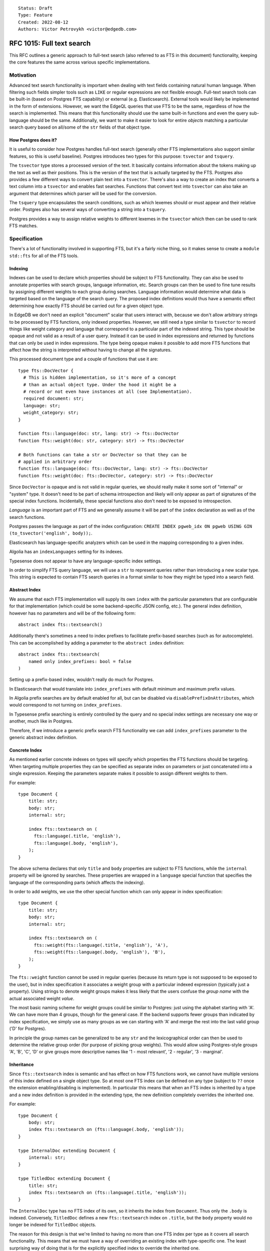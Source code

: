 ::

    Status: Draft
    Type: Feature
    Created: 2022-08-12
    Authors: Victor Petrovykh <victor@edgedb.com>

==========================
RFC 1015: Full text search
==========================

This RFC outlines a generic approach to full-text search (also referred to as
FTS in this document) functionality, keeping the core features the same across
various specific implementations.


Motivation
==========

Advanced text search functionality is important when dealing with text fields
containing natural human language. When filtering such fields simpler tools
such as ``LIKE`` or regular expressions are not flexible enough. Full-text
search tools can be built-in (based on Postgres FTS capability) or external
(e.g. Elasticsearch). External tools would likely be implemented in the form
of extensions. However, we want the EdgeQL queries that use FTS to be the
same, regardless of how the search is implemented. This means that this
functionality should use the same built-in functions and even the query
sub-language should be the same. Additionally, we want to make it easier to
look for entire *objects* matching a particular search query based on all/some
of the ``str`` fields of that object type.

How Postgres does it?
---------------------

It is useful to consider how Postgres handles full-text search (generally
other FTS implementations also support similar features, so this is useful
baseline). Postgres introduces two types for this purpose: ``tsvector`` and
``tsquery``.

The ``tsvector`` type stores a processed version of the text. It basically
contains information about the tokens making up the text as well as their
positions. This is the version of the text that is actually targeted by the
FTS. Postgres also provides a few different ways to convert plain text into a
``tsvector``. There's also a way to create an index that converts a text
column into a ``tsvector`` and enables fast searches. Functions that convert
text into ``tsvector`` can also take an argument that determines which parser
will be used for the conversion.

The ``tsquery`` type encapsulates the search conditions, such as which lexemes
should or must appear and their relative order. Postgres also has several ways
of converting a string into a ``tsquery``.

Postgres provides a way to assign relative weights to different lexemes in the
``tsvector`` which then can be used to rank FTS matches.


Specification
=============

There's a lot of functionality involved in supporting FTS, but it's a fairly
niche thing, so it makes sense to create a ``module std::fts`` for all of the
FTS tools.


Indexing
--------

Indexes can be used to declare which properties should be subject to FTS
functionality. They can also be used to annotate properties with search
groups, language information, etc. Search groups can then be used to fine tune
results by assigning different weights to each group during searches. Language
information would determine what data is targeted based on the language of the
search query. The proposed index definitions would thus have a semantic effect
determining how exactly FTS should be carried out for a given object type.

In EdgeDB we don't need an explicit "document" scalar that users interact
with, because we don't allow arbitrary strings to be processed by FTS
functions, only indexed properties. However, we still need a type similar to
``tsvector`` to record things like weight category and language that
correspond to a particular part of the indexed string. This type should be
opaque and not valid as a result of a user query. Instead it can be used in
index expressions and returned by functions that can only be used in index
expressions. The type being opaque makes it possible to add more FTS functions
that affect how the string is interpreted without having to change all the
signatures.

This processed document type and a couple of functions that use it are::

  type fts::DocVector {
    # This is hidden implementation, so it's more of a concept
    # than an actual object type. Under the hood it might be a
    # record or not even have instances at all (see Implementation).
    required document: str;
    language: str;
    weight_category: str;
  }

  function fts::language(doc: str, lang: str) -> fts::DocVector
  function fts::weight(doc: str, category: str) -> fts::DocVector

  # Both functions can take a str or DocVector so that they can be
  # applied in arbitrary order
  function fts::language(doc: fts::DocVector, lang: str) -> fts::DocVector
  function fts::weight(doc: fts::DocVector, category: str) -> fts::DocVector

Since ``DocVector`` is opaque and is not valid in regular queries, we should
really make it some sort of "internal" or "system" type. It doesn't need to be
part of schema introspection and likely will only appear as part of signatures
of the special index functions. Incidentally, these special functions also
don't need to be exposed to introspection.

*Language* is an important part of FTS and we generally assume it will
be part of the ``index`` declaration as well as of the search functions.

Postgres passes the language as part of the index configuration: ``CREATE
INDEX pgweb_idx ON pgweb USING GIN (to_tsvector('english', body));``.

Elasticsearch has language-specific analyzers which can be used in the mapping
corresponding to a given index.

Algolia has an ``indexLanguages`` setting for its indexes.

Typesense does not appear to have any language-specific index settings.

In order to simplify FTS query language, we will use a ``str`` to represent
queries rather than introducing a new scalar type. This string is expected to
contain FTS search queries in a format similar to how they might be typed into
a search field.


Abstract Index
--------------

We assume that each FTS implementation will supply its own ``index`` with the
particular parameters that are configurable for that implementation (which
could be some backend-specific JSON config, etc.). The general index
definition, however has no parameters and will be of the following form::

  abstract index fts::textsearch()

Additionally there's sometimes a need to index prefixes to facilitate
prefix-based searches (such as for autocomplete). This can be accomplished by
adding a parameter to the ``abstract index`` definition::

  abstract index fts::textsearch(
      named only index_prefixes: bool = false
  )

Setting up a prefix-based index, wouldn't really do much for Postgres.

In Elasticsearch that would translate into ``index_prefixes`` with default
minimum and maximum prefix values.

In Algolia prefix searches are by default enabled for all, but can be disabled
via ``disablePrefixOnAttributes``, which would correspond to not turning on
``index_prefixes``.

In Typesense prefix searching is entirely controlled by the query and no
special index settings are necessary one way or another, much like in
Postgres.

Therefore, if we introduce a generic prefix search FTS functionality we can
add ``index_prefixes`` parameter to the generic abstract index definition.


Concrete Index
--------------

As mentioned earlier concrete indexes on types will specify which properties
the FTS functions should be targeting. When targeting multiple properties they
can be specified as separate index ``on`` parameters or just concatenated into
a single expression. Keeping the parameters separate makes it possible to
assign different weights to them.

For example::

  type Document {
      title: str;
      body: str;
      internal: str;

      index fts::textsearch on (
        fts::language(.title, 'english'),
        fts::language(.body, 'english'),
      );
  }

The above schema declares that only ``title`` and ``body`` properties are
subject to FTS functions, while the ``internal`` property will be ignored by
searches. These properties are wrapped in a ``language`` special function that
specifies the language of the corresponding parts (which affects the
indexing).

In order to add weights, we use the other special function which can only
appear in index specification::

  type Document {
      title: str;
      body: str;
      internal: str;

      index fts::textsearch on (
        fts::weight(fts::language(.title, 'english'), 'A'),
        fts::weight(fts::language(.body, 'english'), 'B'),
      );
  }

The ``fts::weight`` function cannot be used in regular queries (because its
return type is not supposed to be exposed to the user), but in index
specification it associates a weight group with a particular indexed
expression (typically just a property). Using strings to denote weight groups
makes it less likely that the users confuse the *group name* with the actual
associated weight *value*.

The most basic naming scheme for weight groups could be similar to Postgres:
just using the alphabet starting with 'A'. We can have more than 4 groups,
though for the general case. If the backend supports fewer groups than
indicated by index specification, we simply use as many groups as we can
starting with 'A' and merge the rest into the last valid group ('D' for
Postgres).

In principle the group names can be generalized to be any ``str`` and the
lexicographical order can then be used to determine the relative group order
(for purpose of picking group weights). This would allow using Postgres-style
groups 'A', 'B', 'C', 'D' or give groups more descriptive names like '1 - most
relevant', '2 - regular', '3 - marginal'.


Inheritance
-----------

Since ``fts::textsearch`` index is semantic and has effect on how FTS
functions work, we cannot have multiple versions of this index defined on a
single object type. So at most one FTS index can be defined on any type
(subject to ``??`` once the extension enabling/disabling is implemented). In
particular this means that when an FTS index is inherited by a type and a new
index definition is provided in the extending type, the new definition
completely overrides the inherited one.

For example::

  type Document {
      body: str;
      index fts::textsearch on (fts::language(.body, 'english'));
  }

  type InternalDoc extending Document {
      internal: str;
  }

  type TitledDoc extending Document {
      title: str;
      index fts::textsearch on (fts::language(.title, 'english'));
  }

The ``InternalDoc`` type has no FTS index of its own, so it inherits the index
from ``Document``. Thus only the ``.body`` is indexed. Conversely,
``TitledDoc`` defines a new ``fts::textsearch`` index on ``.title``, but the
``body`` property would no longer be indexed for ``TitledDoc`` objects.

The reason for this design is that we're limited to having no more than one
FTS index per type as it covers all search functionality. This means that we
must have a way of overriding an existing index with type-specific one. The
least surprising way of doing that is for the explicitly specified index to
override the inherited one.

In case of multiple inheritance indexes may conflict with one another, that is
considered an error and the user is required to explicitly provide an FTS
index to resolve this (to minimize ambiguity).

All of these extra rules apply only to FTS indexes and not indexes in general.


Search Functions
----------------

An important feature of the search function is that it actually performs the
job typically done by the ``FILTER`` clause. The function is supposed to
filter a bunch of objects based on the FTS query and indexed fields. In
addition to filtering, the results may be annotated with relevance (ranked)
and potentially with highlighted matches::

  function std::fts::search(
      doc: anyobject,
      query: str,
      named only language: str,
      named only weights: optional array<float64> = {},
      named only rank_opts: optional str = 'default',
      named only highlight_opts: optional str = {}
  ) -> optional tuple<
    object: anyobject,
    rank: float64,
    highlights: array<str>
  >

The ``doc`` input provides the object that should be searched. The
details of which properties should be searched and other FTS parameters will
be provided by the FTS index on the specified type. Searching an unindexed
type should simply produce no matches (resulting in an ``{}``).

The ``language`` parameter indicated which language the query is using and
therefore allows to target only the relevant documents if there are multiple
languages.

If ranking was requested (which is the default behavior), then the value will
be written in ``rank``, otherwise the value ``0`` is used.

The optional ``weights`` array provides relevance multipliers corresponding to
each of the weight groups indicated by the FTS index. The weights have to be
in the range from 0 to 1. If the weights are outside of the valid range an
error is produced. There should be a default weights array in case no weights
are provided. By default weights should start with ``1`` and be halved for
every next group, indicating diminishing relevance. The ``weights`` array of
values provided explicitly overrides the corresponding defaults. This means
that first 4 groups would by default have the following weights: ``1``,
``0.5``, ``0.25``, ``0.125``. On the other hand if the ``match`` was called
with ``weights := [1, 0.7]`` as an argument, then the first 4 groups would
have these weights: ``1``, ``0.7``, ``0.25``, ``0.125``. In order to only
search the first 2 weight groups explicit weights of ``0`` need to be
specified for the other groups: ``weights := [1, 0.7, 0, 0]``.

If highlighting the matched text was requested, then the appropriate value
will be written in ``highlights`` array. The array is needed in case the
matches are highlighted separately (e.g. only the matched words are returned,
omitting the surrounding text). The array will be empty if highlighting was
not requested.

The ``rank_opts`` and ``highlight_opts`` can potentially be backend-specific,
however either one of them can take the value of ``{}`` with the meaning that
ranking/highlighting of the results is not necessary. Both of them should also
always accept ``default`` as a valid argument indicating that
ranking/highlighting of the results should be done in some basic manner
(typically using some faster method).

It is worth considering implementing a search function that returns a free
object instead of the named tuple (with the same structure). A free object
would interact more naturally and smoothly with shapes used to get the right
data for the output.

Another type of search functionality involves "autocomplete"-style search for
things matching a certain prefix. This is similar to regular matching, but
typically the last word is treated as a prefix, while the start of the query
matches exactly. Although it's possible to use one of the arguments to switch
to this mode, it's probably better to have a dedicated function instead, since
the actual FTS implementation may need a different call to be compiled to
access the backend::

  function std::fts::autocomplete(
      doc: set of anyobject,
      query: str,
      named only language: str,
      named only weights: optional array<float64>,
      named only rank_opts: optional str = 'default',
      named only highlight_opts: optional str = {}
  ) -> optional tuple<
    object: anyobject,
    rank: float64,
    highlights: array<str>
  >


Implementation
^^^^^^^^^^^^^^

One of the implementation concerns is how inheritance interacts with FTS
indexes and search functionality. The natural interpretation is that all the
different fields should be targeted polymorphically as per individual index
specification. This means that searching the root type of some documents would
be a good way to target all different document varieties without having to
explicitly specify them one by one.

A couple of different approaches can be used to implement this:

1) A hidden ``_document`` column can be added for purposes of Postgres-backed
   FTS functionality. This makes it possible to resolve all the nuances in the
   index specification and provide a uniform way of accessing the searchable
   parts of the documents for FTS functions. The downside is that this is
   duplicating the data that's already present as actual properties and
   indexes.
2) Expand a single search call into several calls, each of them targeting only
   one table. This avoid data duplication, but is much harder to implement.

The ``DocVector`` type is needed to declare the signatures of special
functions like ``weight`` and ``language``, but is never meant to be used
directly in queries. In fact, in all likelihood, it may never have any
instances of actual values, because these values are used exclusively by the
compiler and generally decomposed into their individual components and then
the components are compiled (often as literals) into the specific underlying
indexes.


Query DSL
---------

There's no way to encompass all the features of many different FTS
implementations in a single clear search language spec. Instead we want to
provide a simple search language to cover many common use-cases and to cover
searches that are driven by user input. One of the limitations is that the
search query must be expressible as a ``str``, ideally similar to actual
user-input.

We will follow the format similar to Google search queries:

- Search terms can appear as plain words. These are *acceptable* terms.
- Terms quoted by ``"..."`` must be treated as a phrase (preserving word
  order). These are *highly desirable* terms.
- Terms prefixed by ``-`` are *excluded* terms and they must not appear in the
  matching document at all.
- ``OR`` may appear between any terms. It doesn't affect any *acceptable*
  terms, but it downgrades any adjacent *highly desirable* terms to be now
  *acceptable*. When appearing next to an *excluded* term, it makes that
  exclusion optional (which usually negates its usefulness).
- ``AND`` may appear between any terms. It doesn't affect any *highly
  desirable* or *excluded* terms, but it upgrades an *acceptable* term to be
  *highly desirable*.
- Ideally all *highly desirable* terms must appear in the matching document.
- At least some of the *acceptable* terms must appear in the matching
  document. The more the better, but there's no strict preference for which
  ones get matched.

For example:

- The search string ``quick brown fox jumps`` indicates that as long as the
  document contains any of the three search terms. So ``brown sugar`` or
  ``running foxes``  are valid matches, but ``the quick brown dog jumps over
  the fox`` is a much better match (more matched terms), which should be
  reflected in the rankings.
- The search string ``"quick brown" fox jumps`` indicates that the document
  must contain the phrase "quick brown" and possibly some of the words "fox"
  and "jump" (or their variants). So ``the quick brown dog jumps over the
  fox`` is a valid match, but not ``the fox is quick and brown`` (phrase not
  matched).
- The search string ``quick AND brown fox jumps`` indicates that the document
  must contain the words "quick" and "brown" and and possibly some of the
  words "fox" and "jump". Thus ``the fox is quick and brown`` is a valid match
  and so is ``jump to the quick recipe for brown sugar``.

To map this kind of search query to Postgres backend ``websearch_to_tsquery``
can be used. The main caveat might be that each term is linked with ``&`` in
Postgres, so we may need to inject explicit ``or`` to avoid this.

Elasticsearch has ``operator`` values ``and`` and ``or`` available to specify
whether all terms in a query should be matched or just any of them. There's a
``must_not``, and ``match_phrase`` operation in addition to ``match``. The
query can be nested and have complex structure. Generally the ``str`` query
will need to be parsed and split into this nested JSON structure.

Algolia with ``advancedSyntax`` turned on uses a very similar syntax for
search queries (quoted phrases and ``-`` for negative matches). By default it
looks for all the query terms, but we can use ``optionalWords`` instead to
make searches that don't have to match everything.

Typesense, much like Algolia has a very similar query syntax to the one
proposed above. By default all terms are optional, but the more of them are
matched the better the ranking of the result.

As a general rule FTS implementation will adhere to the above rules on
best-effort basis. The specifics of each backend may affect how strict are the
matches and phrases.


Backwards Compatibility
=======================

There are no backwards compatibility issues because we now have nested
modules.


Security Implications
=====================

There are no security implications.


Rejected Alternative Ideas
==========================

We change the return of ``match`` function from FTSResult to a named tuple.
This simplifies the spec and implementation without loss of functionality.

We rejected the idea of using annotations for specifying the FTS language
settings. This is due to the fact that it's difficult for functions to
properly interface with that and it may result in unnecessary compiler-level
magic.

In general using annotations for fine-tuning FTS functionality impacts the
complexity of the implementation potentially requiring recompiling any user
functions that actually use FTS functionality inside of them. So, at least for
the moment, this is undesirable.

Rename result "boost" into "weight" and make it part of the function signature
rather than an annotation that is magically picked up by the compiler.
Additionally, make the valid range of "weight" to be [0, 1] rather than being
arbitrary and relying on automatic scaling of these values relative to each
other. The benefit of the fixed valid range is that it makes it more clear
whether a particular "weight" value is large or small without needing a larger
context.

The search functions only take objects, not arbitrary ``str`` expressions.
This means that we sacrifice flexibility of arbitrary searches for not having
to worry whether the search expression actually matches the index expression
and therefore whether the FTS index is going to be actually used.

We rejected the ``test`` and ``match`` function duality because they are
low-level and hard to use with filters and pagination, while still using the
index efficiently. In addition boolean ``test`` seems to be a very limited in
terms of usefulness as compared to ``match`` which allows ranking results. A
single ``search`` function can definitely perform the duties of both of them.
Given that we no longer allow searching arbitrary strings and completely rely
on indexes to mark the parts of documents that are subject to FTS, the niche
usefulness of ``test`` is further reduced.

We rejected element-wise ``search`` in favor of a function operating on a set
of objects. This approach is in line with the general operation flow in
EdgeDB, where a query is a pipeline that processes a set gradually
transforming it into the result. Having this as a set function makes it less
awkward for the user to associate ranking and the actual objects and then
filter based on that, by removing the necessity for the user to manually
inject the ranking into the object shape, in order to filter and paginate
based on that. Instead the user now applies the search function to the desired
set of objects and has an annotated result set ready for filtering and
pagination.

The ``language`` parameter should not be omitted from search functions because
there might be multiple indexed languages and the backend needs to know which
one the query targets (and therefore which stemmer to use, etc.).

We rejected ``set of`` documents parameter for the search function, largely
because it's harder to implement and we don't rely of operating on a set of
objects. We considered making the ``search`` function return an *ordered* set
or results, but in the end opted out of it and thus we no longer need this
function to operate on sets.